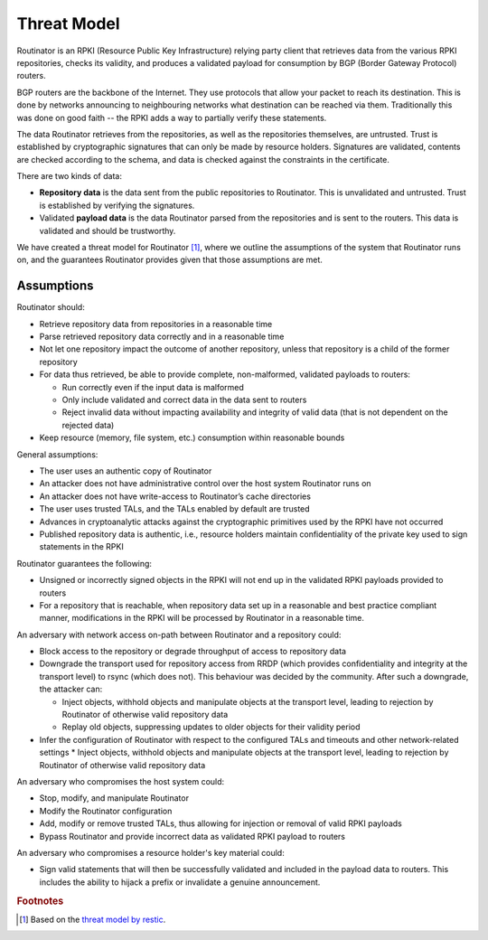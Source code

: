 Threat Model
============

Routinator is an RPKI (Resource Public Key Infrastructure) relying party client that retrieves data from the various RPKI repositories, checks its validity, and produces a validated payload for consumption by BGP (Border Gateway Protocol) routers. 

BGP routers are the backbone of the Internet. They use protocols that allow your packet to reach its destination. This is done by networks announcing to neighbouring networks what destination can be reached via them. Traditionally this was done on good faith -- the RPKI adds a way to partially verify these statements.

The data Routinator retrieves from the repositories, as well as the repositories themselves, are untrusted. Trust is established by cryptographic signatures that can only be made by resource holders. Signatures are validated, contents are checked according to the schema, and data is checked against the constraints in the certificate.

.. image:: img/routinator-data-flow.png

There are two kinds of data:

* **Repository data** is the data sent from the public repositories to Routinator. This is unvalidated and untrusted. Trust is established by verifying the signatures.
* Validated **payload data** is the data Routinator parsed from the repositories and is sent to the routers. This data is validated and should be trustworthy.

We have created a threat model for Routinator [#f1]_, where we outline the assumptions of the system that Routinator runs on, and the guarantees Routinator provides given that those assumptions are met.

Assumptions
-----------

Routinator should:

* Retrieve repository data from repositories in a reasonable time
* Parse retrieved repository data correctly and in a reasonable time
* Not let one repository impact the outcome of another repository, unless that repository is a child of the former repository
* For data thus retrieved, be able to provide complete, non-malformed, validated payloads to routers:

  * Run correctly even if the input data is malformed
  * Only include validated and correct data in the data sent to routers
  * Reject invalid data without impacting availability and integrity of valid data (that is not dependent on the rejected data)

* Keep resource (memory, file system, etc.) consumption within reasonable bounds

General assumptions:

* The user uses an authentic copy of Routinator
* An attacker does not have administrative control over the host system Routinator runs on
* An attacker does not have write-access to Routinator’s cache directories
* The user uses trusted TALs, and the TALs enabled by default are trusted
* Advances in cryptoanalytic attacks against the cryptographic primitives used by the RPKI have not occurred
* Published repository data is authentic, i.e., resource holders maintain confidentiality of the private key used to sign statements in the RPKI

Routinator guarantees the following: 

* Unsigned or incorrectly signed objects in the RPKI will not end up in the validated RPKI payloads provided to routers
* For a repository that is reachable, when repository data set up in a reasonable and best practice compliant manner, modifications in the RPKI will be processed by Routinator in a reasonable time.

An adversary with network access on-path between Routinator and a repository could:

* Block access to the repository or degrade throughput of access to repository data
* Downgrade the transport used for repository access from RRDP (which provides confidentiality and integrity at the transport level) to rsync (which does not). This behaviour was decided by the community. After such a downgrade, the attacker can: 

  * Inject objects, withhold objects and manipulate objects at the transport level, leading to rejection by Routinator of otherwise valid repository data  
  * Replay old objects, suppressing updates to older objects for their validity period

* Infer the configuration of Routinator with respect to the configured TALs and timeouts and other network-related settings
  * Inject objects, withhold objects and manipulate objects at the transport level, leading to rejection by Routinator of otherwise valid repository data
An adversary who compromises the host system could:

* Stop, modify, and manipulate Routinator
* Modify the Routinator configuration
* Add, modify or remove trusted TALs, thus allowing for injection or removal of valid RPKI payloads
* Bypass Routinator and provide incorrect data as validated RPKI payload to routers

An adversary who compromises a resource holder's key material could:

* Sign valid statements that will then be successfully validated and included in the payload data to routers. This includes the ability to hijack a prefix or invalidate a genuine announcement.

.. rubric:: Footnotes
.. [#f1] Based on the `threat model by restic <https://github.com/restic/restic/blob/master/doc/design.rst#threat-model>`_.